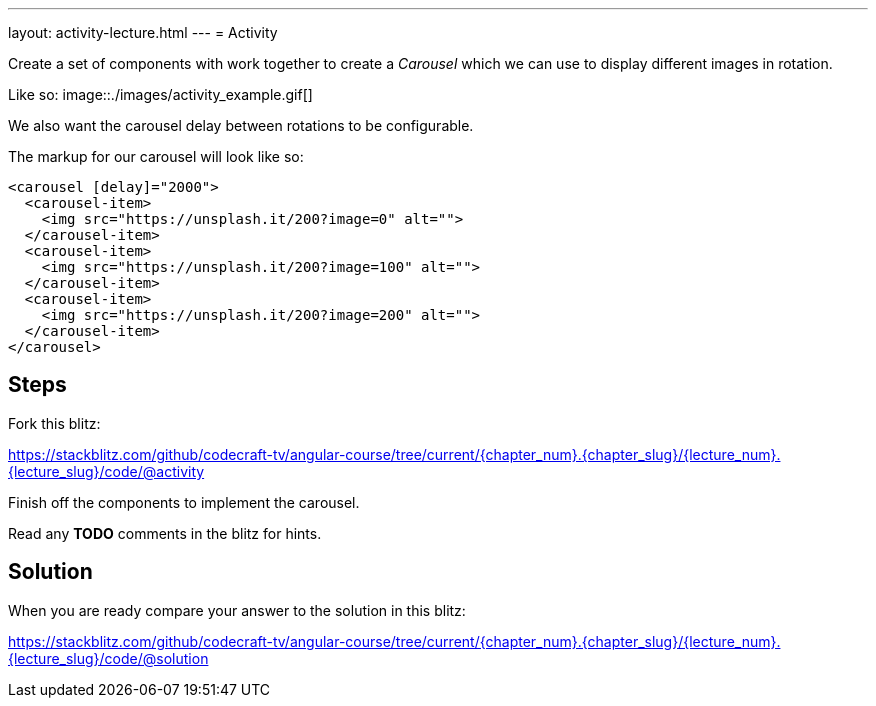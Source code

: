 ---
layout: activity-lecture.html
---
= Activity

Create a set of components with work together to create a _Carousel_ which we can use to display different images in rotation.

ifndef::ebook[]
Like so:
image::./images/activity_example.gif[]
endif::ebook[]

We also want the carousel delay between rotations to be configurable.

The markup for our carousel will look like so:

[source,html]
----
<carousel [delay]="2000">
  <carousel-item>
    <img src="https://unsplash.it/200?image=0" alt="">
  </carousel-item>
  <carousel-item>
    <img src="https://unsplash.it/200?image=100" alt="">
  </carousel-item>
  <carousel-item>
    <img src="https://unsplash.it/200?image=200" alt="">
  </carousel-item>
</carousel>
----

== Steps


Fork this blitz:

https://stackblitz.com/github/codecraft-tv/angular-course/tree/current/{chapter_num}.{chapter_slug}/{lecture_num}.{lecture_slug}/code/@activity[https://stackblitz.com/github/codecraft-tv/angular-course/tree/current/{chapter_num}.{chapter_slug}/{lecture_num}.{lecture_slug}/code/@activity, window="_blank"]

Finish off the components to implement the carousel.

Read any *TODO* comments in the blitz for hints.

== Solution


When you are ready compare your answer to the solution in this blitz:

https://stackblitz.com/github/codecraft-tv/angular-course/tree/current/{chapter_num}.{chapter_slug}/{lecture_num}.{lecture_slug}/code/@solution[https://stackblitz.com/github/codecraft-tv/angular-course/tree/current/{chapter_num}.{chapter_slug}/{lecture_num}.{lecture_slug}/code/@solution, window="_blank"]
